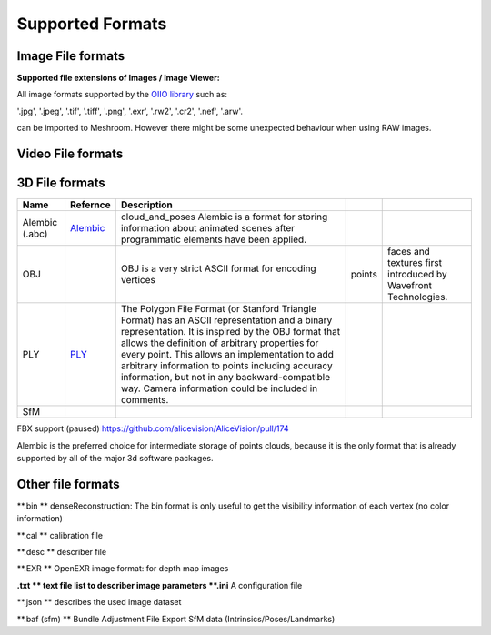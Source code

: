Supported Formats
=================

Image File formats
------------------

**Supported file extensions of Images / Image Viewer:**

All image formats supported by the `OIIO library <https://github.com/OpenImageIO/oiio>`_ such as:

'.jpg', '.jpeg', '.tif', '.tiff', '.png', '.exr', '.rw2', '.cr2', '.nef', '.arw'.

can be imported to Meshroom. However there might be some unexpected behaviour when using RAW images.


Video File formats
------------------


3D File formats
---------------

.. csv-table::
   :header: "Name", "Refernce", "Description"


   "Alembic (.abc)", `Alembic <http://www.alembic.io/>`_ , "cloud_and_poses Alembic is a format for storing information about animated scenes after programmatic elements have been applied."
   "OBJ", ,OBJ is a very strict ASCII format for encoding vertices, points, faces and textures first introduced by Wavefront Technologies.
   "PLY", `PLY <https://people.sc.fsu.edu/~jburkardt/data/ply/ply.html>`_ , "The Polygon File Format (or Stanford Triangle Format) has an ASCII representation and a binary representation. It is inspired by the OBJ format that allows the definition of arbitrary properties for every point. This allows an implementation to add arbitrary information to points including accuracy information, but not in any backward-compatible way. Camera information could be included in comments."
   "SfM", ,

FBX support (paused) https://github.com/alicevision/AliceVision/pull/174

Alembic is the preferred choice for intermediate storage of points clouds, because it is the only format that is already supported by all of the major 3d software packages.

Other file formats
------------------

**.bin ** denseReconstruction: The bin format is only useful to get the visibility information of each vertex (no color information)

**.cal ** calibration file

**.desc ** describer file

**.EXR ** OpenEXR image format: for depth map images

**.txt ** text file list to describer image parameters
**.ini** A configuration file

**.json ** describes the used image dataset

**.baf (sfm) ** Bundle Adjustment File Export SfM data (Intrinsics/Poses/Landmarks)
